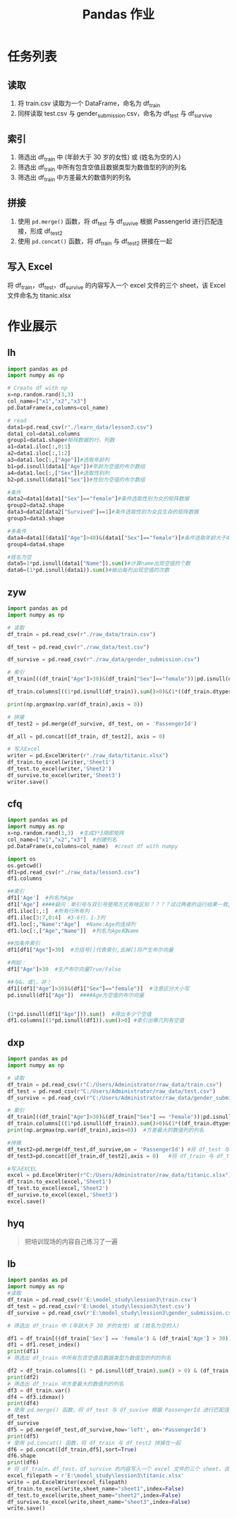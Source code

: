 #+TITLE: Pandas 作业
#+OPTIONS: \n:t

* 任务列表
** 读取
1. 将 train.csv 读取为一个 DataFrame，命名为 df_train
2. 同样读取 test.csv 与 gender_submission.csv，命名为 df_test 与 df_survive
** 索引
1. 筛选出 df_train 中 (年龄大于 30 岁的女性) 或 (姓名为空的人)
2. 筛选出 df_train 中所有包含空值且数据类型为数值型的列的列名
3. 筛选出 df_train 中方差最大的数值列的列名
** 拼接
1. 使用 =pd.merge()= 函数，将 df_test 与 df_suvive 根据 PassengerId 进行匹配连接，形成 df_test2
2. 使用 =pd.concat()= 函数，将 df_train 与 df_test2 拼接在一起
** 写入 Excel
将 df_train，df_test，df_survive 的内容写入一个 excel 文件的三个 sheet，该 Excel 文件命名为 titanic.xlsx

* 作业展示
** lh
#+begin_src python :results output
import pandas as pd
import numpy as np

# Create df with np
x=np.random.rand(3,3)
col_name=["x1","x2","x3"]
pd.DataFrame(x,columns=col_name)

# read
data1=pd.read_csv(r"./learn_data/lesson3.csv")
data1_col=data1.columns
group1=data1.shape#矩阵数据的行、列数
a1=data1.iloc[:,0:1]
a2=data1.iloc[:,1:2]
a3=data1.loc[:,["Age"]]#选取年龄列
b1=pd.isnull(data1["Age"])#年龄为空值的布尔数组
a4=data1.loc[:,["Sex"]]#选取性别列
b2=pd.isnull(data1["Sex"])#性别为空值的布尔数组

#条件
data2=data1[data1["Sex"]=="female"]#条件选取性别为女的矩阵数据
group2=data2.shape
data3=data2[data2["Survived"]==1]#条件选取性别为女且生存的矩阵数据
group3=data3.shape

#多条件
data4=data1[(data1["Age"]>40)&(data1["Sex"]=="female")]#条件选取年龄大于40且性别为女的矩阵数据
group4=data4.shape

#姓名为空
data5=1*pd.isnull(data1["Name"]).sum()#计算name出现空值的个数
data6=(1*pd.isnull(data1)).sum()#输出每列出现空值的次数
#+end_src
** zyw
#+begin_src python
import pandas as pd
import numpy as np

# 读取
df_train = pd.read_csv(r"./raw_data/train.csv")

df_test = pd.read_csv(r"./raw_data/test.csv")

df_survive = pd.read_csv(r"./raw_data/gender_submission.csv")

# 索引
df_train[((df_train["Age"]>30)&(df_train["Sex"]=="female"))|pd.isnull(df_train["Name"])]

df_train.columns[((1*pd.isnull(df_train)).sum()>0)&(1*((df_train.dtypes == "int64")|(df_train.dtypes == "float64"))>0)]

print(np.argmax(np.var(df_train),axis = 0))

# 拼接
df_test2 = pd.merge(df_survive, df_test, on = 'PassengerId')

df_all = pd.concat([df_train, df_test2], axis = 0)

# 写入Excel
writer = pd.ExcelWriter(r"./raw_data/titanic.xlsx")
df_train.to_excel(writer,'Sheet1')
df_test.to_excel(writer,'Sheet2')
df_survive.to_excel(writer,'Sheet3')
writer.save()
#+end_src
** cfq
#+begin_src python
import pandas as pd
import numpy as np
x=np.random.rand(3,3)  #生成3*3随即矩阵
col_name=["x1","x2","x3"]  #创建列名
pd.DataFrame(x,columns=col_name)  #creat df with numpy

import os
os.getcwd()
df1=pd.read_csv(r"./raw_data/lesson3.csv")
df1.columns

##索引
df1['Age']  #列名为Age
df1["Age"] ####疑问：单引号与双引号使用方式有啥区别？？？？试过两者的运行结果一致,是否表示无区别
df1.iloc[:,:]  #所有行所有列
df1.iloc[3:7,0:4]  #3-6行，1-3列
df1.loc[:,"Name":"Age"]  #Name:Age的连续列
df1.loc[:,["Age","Name"]]  #列名为Age和Name

##加条件索引
df1[df1["Age"]>30]  #方括号[]代表索引,去掉[]将产生布尔向量

#例如：
df1["Age"]>30  #生产布尔向量True/False

##与&，或|，非！
df1[(df1["Age"]>30)&(df1["Sex"]=="female")]  #注意区分大小写
pd.isnull(df1["Age"])  ####Age为空值的布尔向量


(1*pd.isnull(df1["Age"])).sum()  #得出多少个空值
df1.columns[(1*pd.isnull(df1)).sum()>0] #索引出哪几列有空值
#+end_src
** dxp
#+begin_src python
import pandas as pd
import numpy as np

# 读取
df_train = pd.read_csv(r"C:/Users/Administrator/raw_data/train.csv")
df_test = pd.read_csv(r"C:/Users/Administrator/raw_data/test.csv")
df_survive = pd.read_csv(r"C:/Users/Administrator/raw_data/gender_submission.csv")

# 索引
df_train[((df_train["Age"]>30)&(df_train["Sex"] == "Female"))|pd.isnull(df_train["Age"])]  #年龄大于30的女性或姓名为空的人
df_train.columns[((1*pd.isnull(df_train)).sum()>0)&(1*((df_train.dtypes == "int64")|(df_train.dtypes == "float64"))>0)] #所有包含空值且数据类型为数值型的列的列名
print(np.argmax(np.var(df_train),axis=0))  #方差最大的数值列的列名

#拼接
df_test2=pd.merge(df_test,df_survive,on = 'PassengerId') #将 df_test 与 df_suvive 根据 PassengerId 进行匹配连接，形成 df_test2
df_test3=pd.concat([df_train,df_test2],axis = 0)   #将 df_train 与 df_test2 拼接在一起

#写入EXCEL
excel = pd.ExcelWriter(r"C:/Users/Administrator/raw_data/titanic.xlsx")
df_train.to_excel(excel,'Sheet1')
df_test.to_excel(excel,'Sheet2')
df_survive.to_excel(excel,'Sheet3')
excel.save()
#+end_src
** hyq
#+begin_quote
把培训现场的内容自己练习了一遍
#+end_quote
** lb
#+begin_src python
import pandas as pd
import numpy as np
#读取
df_train = pd.read_csv(r'E:\model_study\lession3\train.csv')
df_test = pd.read_csv(r'E:\model_study\lession3\test.csv')
df_survive = pd.read_csv(r'E:\model_study\lession3\gender_submission.csv')

# 筛选出 df_train 中 (年龄大于 30 岁的女性) 或 (姓名为空的人)

df1 = df_train[((df_train['Sex'] == 'female') & (df_train['Age'] > 30)) | (df_train['Name'].isnull().values == True)]
df1 = df1.reset_index()
print(df1)
# 筛选出 df_train 中所有包含空值且数据类型为数值型的列的列名

df2 = df_train.columns[(1 * pd.isnull(df_train).sum() > 0) & (df_train.dtypes != 'object')]
print(df2)
# 筛选出 df_train 中方差最大的数值列的列名
df3 = df_train.var()
df4 = df3.idxmax()
print(df4)
# 使用 pd.merge() 函数，将 df_test 与 df_suvive 根据 PassengerId 进行匹配连接，形成 df_test2
df_test
df_survive
df5 = pd.merge(df_test,df_survive,how='left', on='PassengerId')
print(df5)
# 使用 pd.concat() 函数，将 df_train 与 df_test2 拼接在一起
df6 = pd.concat([df_train,df5],sort=True)
df6.shape
print(df6)
# 将 df_train，df_test，df_survive 的内容写入一个 excel 文件的三个 sheet，该 Excel 文件命名为 titanic.xlsx
excel_filepath = r'E:\model_study\lession3\titanic.xlsx'
write = pd.ExcelWriter(excel_filepath)
df_train.to_excel(write,sheet_name="sheet1",index=False)
df_test.to_excel(write,sheet_name="sheet2",index=False)
df_survive.to_excel(write,sheet_name="sheet3",index=False)
write.save()
#+end_src
